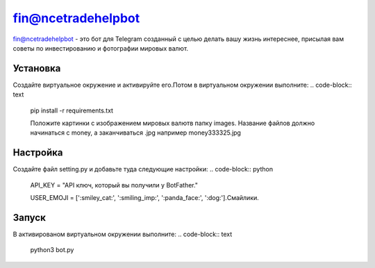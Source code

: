 fin@ncetradehelpbot
======

fin@ncetradehelpbot - это бот для Telegram созданный с целью делать вашу жизнь интереснее, присылая вам советы по инвестированию и фотографии мировых валют.

Установка
---------
Создайте виртуальное окружение и активируйте его.Потом в виртуальном окружении выполните:
.. code-block:: text
    pip install -r requirements.txt 

    Положите картинки с изображением мировых валютв папку images. Название файлов должно начинаться с money, а заканчиваться .jpg например money333325.jpg 

Настройка
---------
Создайте файл setting.py и добавьте туда следующие настройки:
.. code-block:: python
    API_KEY = "API ключ, который вы получили у BotFather."

    USER_EMOJI = [':smiley_cat:', ':smiling_imp:', ':panda_face:', ':dog:'].Смайлики.

Запуск
------
В активированом виртуальном окружении выполните:
.. code-block:: text
    python3 bot.py